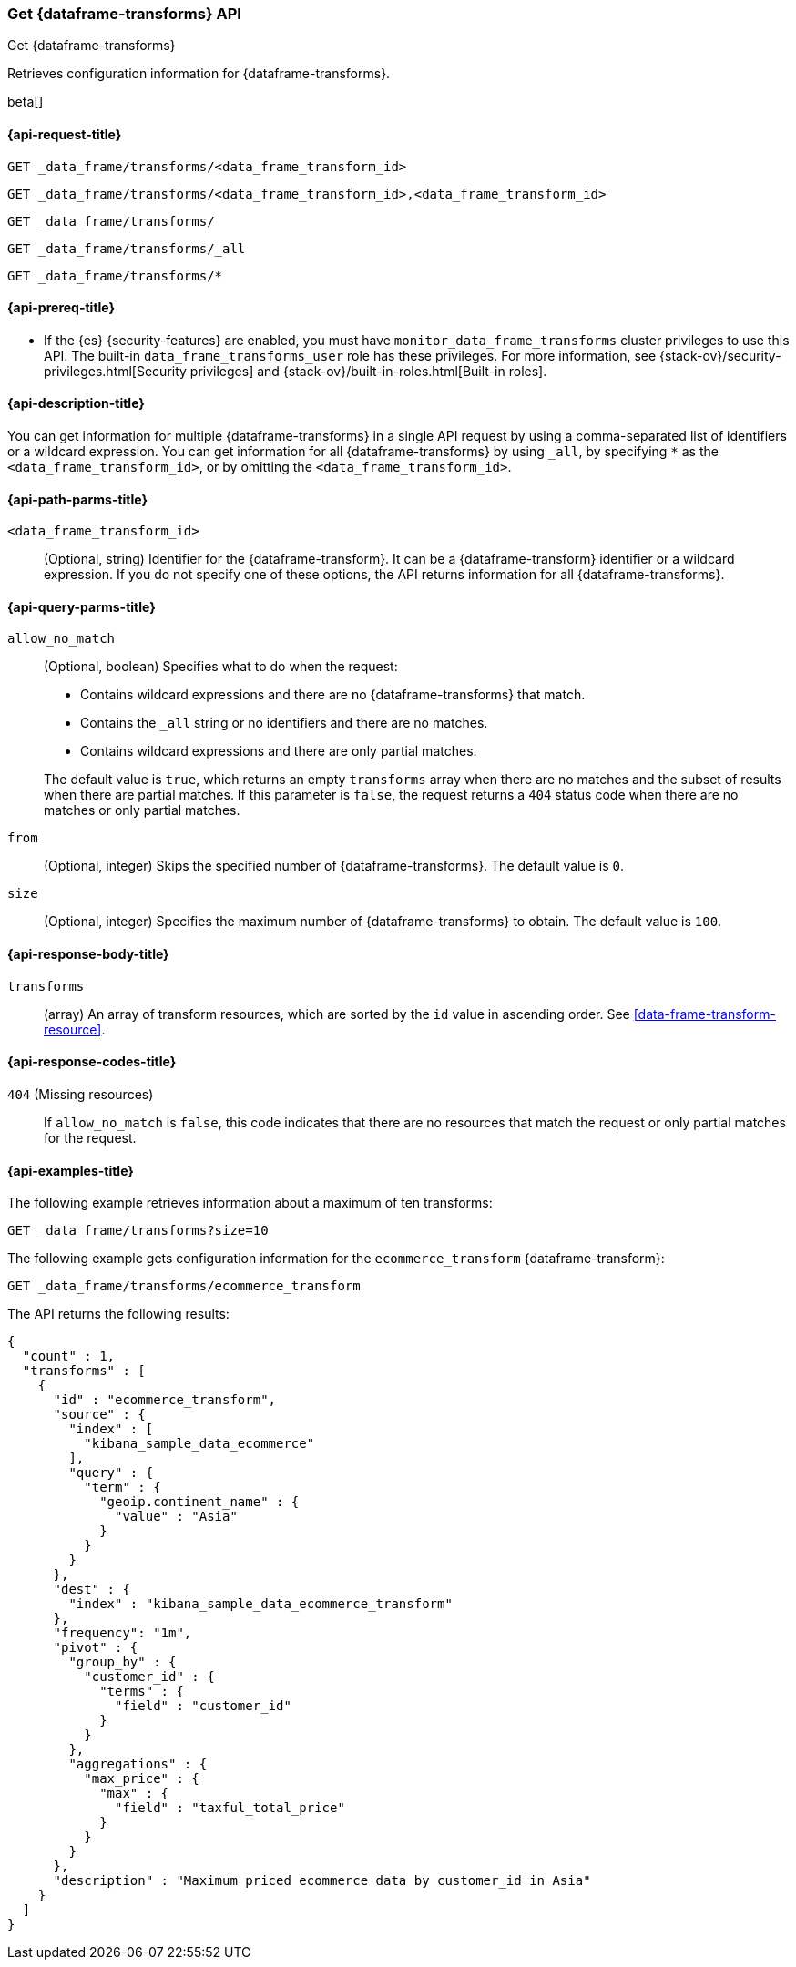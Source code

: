 [role="xpack"]
[testenv="basic"]
[[get-data-frame-transform]]
=== Get {dataframe-transforms} API

[subs="attributes"]
++++
<titleabbrev>Get {dataframe-transforms}</titleabbrev>
++++

Retrieves configuration information for {dataframe-transforms}.

beta[]

[[get-data-frame-transform-request]]
==== {api-request-title}

`GET _data_frame/transforms/<data_frame_transform_id>` +

`GET _data_frame/transforms/<data_frame_transform_id>,<data_frame_transform_id>` +

`GET _data_frame/transforms/` +

`GET _data_frame/transforms/_all` +

`GET _data_frame/transforms/*`

[[get-data-frame-transform-prereqs]]
==== {api-prereq-title}

* If the {es} {security-features} are enabled, you must have
`monitor_data_frame_transforms` cluster privileges to use this API. The built-in
`data_frame_transforms_user` role has these privileges. For more information,
see {stack-ov}/security-privileges.html[Security privileges] and
{stack-ov}/built-in-roles.html[Built-in roles].

[[get-data-frame-transform-desc]]
==== {api-description-title}

You can get information for multiple {dataframe-transforms} in a single API
request by using a comma-separated list of identifiers or a wildcard expression.
You can get information for all {dataframe-transforms} by using `_all`, by
specifying `*` as the `<data_frame_transform_id>`, or by omitting the
`<data_frame_transform_id>`.

[[get-data-frame-transform-path-parms]]
==== {api-path-parms-title}

`<data_frame_transform_id>`::
  (Optional, string) Identifier for the {dataframe-transform}. It can be a
  {dataframe-transform} identifier or a wildcard expression. If you do not
  specify one of these options, the API returns information for all
  {dataframe-transforms}.
  
[[get-data-frame-transform-query-parms]]
==== {api-query-parms-title}

`allow_no_match`::
(Optional, boolean) Specifies what to do when the request:
+
--
* Contains wildcard expressions and there are no {dataframe-transforms} that match.
* Contains the `_all` string or no identifiers and there are no matches.
* Contains wildcard expressions and there are only partial matches. 

The default value is `true`, which returns an empty `transforms` array when
there are no matches and the subset of results when there are partial matches.
If this parameter is `false`, the request returns a `404` status code when there
are no matches or only partial matches.
--

`from`::
  (Optional, integer) Skips the specified number of {dataframe-transforms}. The
  default value is `0`.

`size`::
  (Optional, integer) Specifies the maximum number of {dataframe-transforms} to obtain. The default value is `100`.

[[get-data-frame-transform-response]]
==== {api-response-body-title}

`transforms`::
  (array) An array of transform resources, which are sorted by the `id` value in
  ascending order. See <<data-frame-transform-resource>>.
  
[[get-data-frame-transform-response-codes]]
==== {api-response-codes-title}

`404` (Missing resources)::
  If `allow_no_match` is `false`, this code indicates that there are no
  resources that match the request or only partial matches for the request.  

[[get-data-frame-transform-example]]
==== {api-examples-title}

The following example retrieves information about a maximum of ten transforms:

[source,console]
--------------------------------------------------
GET _data_frame/transforms?size=10
--------------------------------------------------
// TEST[skip:setup kibana sample data]

The following example gets configuration information for the
`ecommerce_transform` {dataframe-transform}:

[source,console]
--------------------------------------------------
GET _data_frame/transforms/ecommerce_transform
--------------------------------------------------
// TEST[skip:setup kibana sample data]

The API returns the following results:
[source,js]
----
{
  "count" : 1,
  "transforms" : [
    {
      "id" : "ecommerce_transform",
      "source" : {
        "index" : [
          "kibana_sample_data_ecommerce"
        ],
        "query" : {
          "term" : {
            "geoip.continent_name" : {
              "value" : "Asia"
            }
          }
        }
      },
      "dest" : {
        "index" : "kibana_sample_data_ecommerce_transform"
      },
      "frequency": "1m",
      "pivot" : {
        "group_by" : {
          "customer_id" : {
            "terms" : {
              "field" : "customer_id"
            }
          }
        },
        "aggregations" : {
          "max_price" : {
            "max" : {
              "field" : "taxful_total_price"
            }
          }
        }
      },
      "description" : "Maximum priced ecommerce data by customer_id in Asia"
    }
  ]
}

----
// TESTRESPONSE
